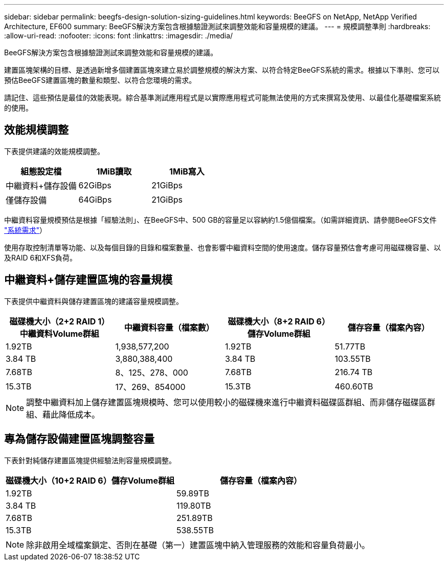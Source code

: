 ---
sidebar: sidebar 
permalink: beegfs-design-solution-sizing-guidelines.html 
keywords: BeeGFS on NetApp, NetApp Verified Architecture, EF600 
summary: BeeGFS解決方案包含根據驗證測試來調整效能和容量規模的建議。 
---
= 規模調整準則
:hardbreaks:
:allow-uri-read: 
:nofooter: 
:icons: font
:linkattrs: 
:imagesdir: ./media/


[role="lead"]
BeeGFS解決方案包含根據驗證測試來調整效能和容量規模的建議。

建置區塊架構的目標、是透過新增多個建置區塊來建立易於調整規模的解決方案、以符合特定BeeGFS系統的需求。根據以下準則、您可以預估BeeGFS建置區塊的數量和類型、以符合您環境的需求。

請記住、這些預估是最佳的效能表現。綜合基準測試應用程式是以實際應用程式可能無法使用的方式來撰寫及使用、以最佳化基礎檔案系統的使用。



== 效能規模調整

下表提供建議的效能規模調整。

|===
| 組態設定檔 | 1MiB讀取 | 1MiB寫入 


| 中繼資料+儲存設備 | 62GiBps | 21GiBps 


| 僅儲存設備 | 64GiBps | 21GiBps 
|===
中繼資料容量規模預估是根據「經驗法則」、在BeeGFS中、500 GB的容量足以容納約1.5億個檔案。（如需詳細資訊、請參閱BeeGFS文件 https://doc.beegfs.io/latest/system_design/system_requirements.html["系統需求"^]）

使用存取控制清單等功能、以及每個目錄的目錄和檔案數量、也會影響中繼資料空間的使用速度。儲存容量預估會考慮可用磁碟機容量、以及RAID 6和XFS負荷。



== 中繼資料+儲存建置區塊的容量規模

下表提供中繼資料與儲存建置區塊的建議容量規模調整。

|===
| 磁碟機大小（2+2 RAID 1）中繼資料Volume群組 | 中繼資料容量（檔案數） | 磁碟機大小（8+2 RAID 6）儲存Volume群組 | 儲存容量（檔案內容） 


| 1.92TB | 1,938,577,200 | 1.92TB | 51.77TB 


| 3.84 TB | 3,880,388,400 | 3.84 TB | 103.55TB 


| 7.68TB | 8、125、278、000 | 7.68TB | 216.74 TB 


| 15.3TB | 17、269、854000 | 15.3TB | 460.60TB 
|===

NOTE: 調整中繼資料加上儲存建置區塊規模時、您可以使用較小的磁碟機來進行中繼資料磁碟區群組、而非儲存磁碟區群組、藉此降低成本。



== 專為儲存設備建置區塊調整容量

下表針對純儲存建置區塊提供經驗法則容量規模調整。

|===
| 磁碟機大小（10+2 RAID 6）儲存Volume群組 | 儲存容量（檔案內容） 


| 1.92TB | 59.89TB 


| 3.84 TB | 119.80TB 


| 7.68TB | 251.89TB 


| 15.3TB | 538.55TB 
|===

NOTE: 除非啟用全域檔案鎖定、否則在基礎（第一）建置區塊中納入管理服務的效能和容量負荷最小。
